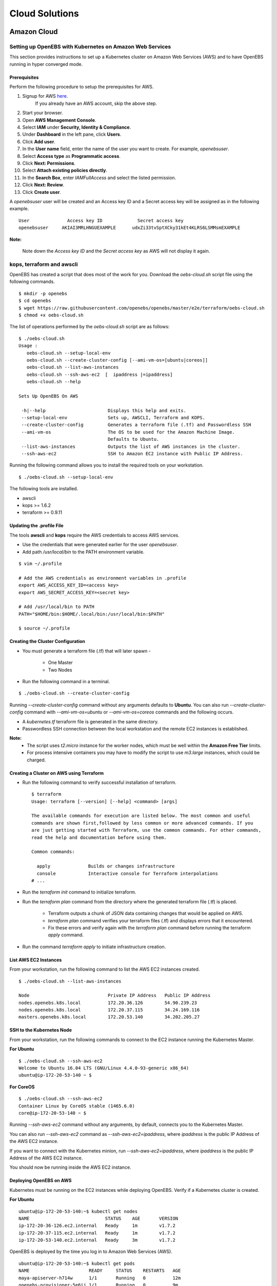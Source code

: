 .. _Setup:

.. _here: https://portal.aws.amazon.com/gp/aws/developer/registration/index.html

*****************
Cloud Solutions
*****************

Amazon Cloud
=============

Setting up OpenEBS with Kubernetes on Amazon Web Services
----------------------------------------------------------

This section provides instructions to set up a Kubernetes cluster on Amazon Web Services (AWS) and to have OpenEBS running in hyper converged mode.

Prerequisites
^^^^^^^^^^^^^
Perform the following procedure to setup the prerequisites for AWS.

1.  Signup for AWS `here`_.
      If you already have an AWS account, skip the above step.
2.  Start your browser.
3.  Open **AWS Management Console**.
4.  Select **IAM** under **Security, Identity & Compliance**.
5.  Under **Dashboard** in the left pane, click **Users**.
6.  Click **Add user**. 
7.  In the **User name** field, enter the name of the user you want to create. For example, *openebsuser*.
8.  Select **Access type** as **Programmatic access**.
9.  Click **Next: Permissions**.
10. Select **Attach existing policies directly**.
11. In the **Search Box**, enter *IAMFullAccess* and select the listed permission.
12. Click **Next: Review**.
13. Click **Create user**.

A *openebsuser* user will be created and an Access key ID and a Secret access key will be assigned as in the following example.
::

     User              Access key ID             Secret access key
     openebsuser     AKIAI3MRLHNGUEXAMPLE      udxZi33tvSptXCky31kEt4KLRS6LSMMsmEXAMPLE

**Note:**

 Note down the *Access key ID* and the *Secret access key* as AWS will not display it again.

kops, terraform and awscli
--------------------------
 
OpenEBS has created a script that does most of the work for you. Download the *oebs-cloud.sh* script file using the following commands.
::

    $ mkdir -p openebs
    $ cd openebs
    $ wget https://raw.githubusercontent.com/openebs/openebs/master/e2e/terraform/oebs-cloud.sh
    $ chmod +x oebs-cloud.sh

The list of operations performed by the *oebs-cloud.sh* script are as follows:
::

    $ ./oebs-cloud.sh
    Usage : 
       oebs-cloud.sh --setup-local-env
       oebs-cloud.sh --create-cluster-config [--ami-vm-os=[ubuntu|coreos]]
       oebs-cloud.sh --list-aws-instances
       oebs-cloud.sh --ssh-aws-ec2  [  ipaddress |=ipaddress]
       oebs-cloud.sh --help

    Sets Up OpenEBS On AWS

     -h|--help                       Displays this help and exits.
     --setup-local-env               Sets up, AWSCLI, Terraform and KOPS.
     --create-cluster-config         Generates a terraform file (.tf) and Passwordless SSH
     --ami-vm-os                     The OS to be used for the Amazon Machine Image.
                                     Defaults to Ubuntu.
     --list-aws-instances            Outputs the list of AWS instances in the cluster.
     --ssh-aws-ec2                   SSH to Amazon EC2 instance with Public IP Address.

Running the following command allows you to install the required tools on your workstation.
::

    $ ./oebs-cloud.sh --setup-local-env

The following tools are installed.

* awscli
* kops >= 1.6.2
* terraform >= 0.9.11

Updating the .profile File
^^^^^^^^^^^^^^^^^^^^^^^^^^^^^

The tools **awscli** and **kops** require the AWS credentials to access AWS services.

* Use the credentials that were generated earlier for the user *openebsuser*.
* Add path */usr/local/bin* to the PATH environment variable.

::

    $ vim ~/.profile

    # Add the AWS credentials as environment variables in .profile
    export AWS_ACCESS_KEY_ID=<access key>
    export AWS_SECRET_ACCESS_KEY=<secret key>

    # Add /usr/local/bin to PATH
    PATH="$HOME/bin:$HOME/.local/bin:/usr/local/bin:$PATH"

    $ source ~/.profile

Creating the Cluster Configuration
^^^^^^^^^^^^^^^^^^^^^^^^^^^^^^^^^^^^^

* You must generate a terraform file (.tf) that will later spawn -

     * One Master
     * Two Nodes

* Run the following command in a terminal.

::

    $ ./oebs-cloud.sh --create-cluster-config

Running *--create-cluster-config* command without any arguments defaults to **Ubuntu**. You can also run *--create-cluster-config* command with *--ami-vm-os=ubuntu* or *--ami-vm-os=coreos* commands and the following occurs.  

* A *kubernetes.tf* terraform file is generated in the same directory.

* Passwordless SSH connection between the local workstation and the remote EC2 instances is established.

**Note:**
      - The script uses *t2.micro* instance for the worker nodes, which must be well within the **Amazon     Free Tier** limits.
      - For process intensive containers you may have to modify the script to use *m3.large* instances,      which could be charged.

Creating a Cluster on AWS using Terraform
^^^^^^^^^^^^^^^^^^^^^^^^^^^^^^^^^^^^^^^^^

* Run the following command to verify successful installation of terraform.

  ::

     $ terraform
     Usage: terraform [--version] [--help] <command> [args]

     The available commands for execution are listed below. The most common and useful 
     commands are shown first,followed by less common or more advanced commands. If you 
     are just getting started with Terraform, use the common commands. For other commands, 
     read the help and documentation before using them.

     Common commands: 

       apply              Builds or changes infrastructure
       console            Interactive console for Terraform interpolations
     # ...

* Run the *terraform init* command to initialize terraform.
* Run the *terraform plan* command from the directory where the generated terraform file (.tf) is placed.

    * Terraform outputs a chunk of JSON data containing changes that would be applied on AWS.
    * *terraform plan* command verifies your terraform files (.tf) and displays errors that it encountered.
    * Fix these errors and verify again with the *terraform plan* command before running the terraform *apply* command.
* Run the command *terraform apply* to initiate infrastructure creation.

List AWS EC2 Instances
^^^^^^^^^^^^^^^^^^^^^^
From your workstation, run the following command to list the AWS EC2 instances created.
::

   $ ./oebs-cloud.sh --list-aws-instances

   Node                             Private IP Address   Public IP Address    
   nodes.openebs.k8s.local          172.20.36.126        54.90.239.23         
   nodes.openebs.k8s.local          172.20.37.115        34.24.169.116       
   masters.openebs.k8s.local        172.20.53.140        34.202.205.27 


SSH to the Kubernetes Node
^^^^^^^^^^^^^^^^^^^^^^^^^^
From your workstation, run the following commands to connect to the EC2 instance running the Kubernetes Master.

**For Ubuntu**
::

  $ ./oebs-cloud.sh --ssh-aws-ec2
  Welcome to Ubuntu 16.04 LTS (GNU/Linux 4.4.0-93-generic x86_64)
  ubuntu@ip-172-20-53-140 ~ $

**For CoreOS**
::

  $ ./oebs-cloud.sh --ssh-aws-ec2
  Container Linux by CoreOS stable (1465.6.0)
  core@ip-172-20-53-140 ~ $

Running *--ssh-aws-ec2* command without any arguments, by default, connects you to the Kubernetes Master. 

You can also run *--ssh-aws-ec2* command as *--ssh-aws-ec2=ipaddress*, where *ipaddress* is the public IP Address of the AWS EC2 instance.

If you want to connect with the Kubernetes minion, run *--ssh-aws-ec2=ipaddress*, where *ipaddress* is the public IP Address of the AWS EC2 instance.

You should now be running inside the AWS EC2 instance.

Deploying OpenEBS on AWS
^^^^^^^^^^^^^^^^^^^^^^^^^^ 
Kubernetes must be running on the EC2 instances while deploying OpenEBS. Verify if a Kubernetes cluster is created.

**For Ubuntu** 
::

     ubuntu@ip-172-20-53-140:~$ kubectl get nodes 
     NAME                            STATUS    AGE       VERSION 
     ip-172-20-36-126.ec2.internal   Ready     1m        v1.7.2 
     ip-172-20-37-115.ec2.internal   Ready     1m        v1.7.2 		 
     ip-172-20-53-140.ec2.internal   Ready     3m        v1.7.2 

OpenEBS is deployed by the time you log in to Amazon Web Services (AWS).
::

   ubuntu@ip-172-20-53-140:~$ kubectl get pods
   NAME                      READY     STATUS    RESTARTS   AGE
   maya-apiserver-h714w      1/1       Running   0          12m
   openebs-provisioner-5e6ij 1/1       Running   0          9m

**For CoreOS**
::

    core@ip-172-20-53-140:~$ kubectl get nodes 
    NAME                            STATUS    AGE       VERSION 
    ip-172-20-36-126.ec2.internal   Ready     1m        v1.7.2 
    ip-172-20-37-115.ec2.internal   Ready     1m        v1.7.2 
    ip-172-20-53-140.ec2.internal   Ready     3m        v1.7.2

OpenEBS is deployed by the time you log in to Amazon Web Services (AWS).
::

    core@ip-172-20-53-140:~$ kubectl get pods
    NAME                      READY     STATUS    RESTARTS   AGE
    maya-apiserver-h714w      1/1       Running   0          12m
    openebs-provisioner-5e6ij 1/1       Running   0          9m


Google Cloud
=============
Setting up OpenEBS with Kubernetes on Google Kubernetes Engine
-----------------------------------------------------------------
This section, provides detailed instructions on how to setup and use OpenEBS in Google Kubernetes Engine (GKE). This section uses a three node Kubernetes cluster.

Prerequisite:
^^^^^^^^^^^^^^^^
A GKE account

1. Preparing your Kubernetes Cluster
^^^^^^^^^^^^^^^^^^^^^^^^^^^^^^^^^^^^^^^^
You can either use an existing Kubernetes cluster or create a new one. 
To create a new cluster, perform the following procedure. 

1. Go to the Google Cloud URL at https://console.cloud.google.com/.
2. In the  *Google Cloud Platform* screen, select **Kubernetes Engine** on the left pane. 
3. Click **Create Cluster**. 
4. In the *Create Kubernetes Cluster* screen, key in or select the required information.  The minimum requirements for Kubernetes cluster are as follows:

* Machine Type - (Minimum 2 vCPUs)
* Node Image - (Ubuntu)
* Size - (Minimum 3)
* Cluster Version - (1.6.4+)

5. Click **Create** and **Connect** on the top pane.

**Note:**

You can also click on the Edit icon, edit the fields, click **Save** and **Connect**. Select *Connect using Cloud Shell*. You will get a welcome message.
   
Enter the following command at the prompt
::
   kubectl config current-context


The following, for example, is displayed which is the current context. 

gke_maya-chatops_us-central1-a_doc-test where *maya-chatops* is the project name and *doc-test* is the cluster name.


**Note:**

The example commands below were run on a Kubernetes cluster *doc-test* in zone *us-central1-a* with project unique ID *maya-chatops*. When you copy paste the command, ensure that you use the details from your project.

iSCSI Configuration
^^^^^^^^^^^^^^^^^^^^^

Go to **Google Cloud Platform** -> **Compute Engine** -> **VM instances**. The nodes displayed by default in this console are Compute Engine VMs, and you can see them in the console. The display is similar to the following screen.
 
 .. image:: ../_static/compute_engine_vms.png

Select the nodes and click SSH to see the iSCSI configuration.

**Verify that iSCSI is configured**

a. Check that initiator name is configured.
::

    ~$sudo cat /etc/iscsi/initiatorname.iscsi

    ## DO NOT EDIT OR REMOVE THIS FILE!
    ## If you remove this file, the iSCSI daemon will not start.
    ## If you change the InitiatorName, existing access control lists
    ## may reject this initiator.  The InitiatorName must be unique
    ## for each iSCSI initiator.  Do NOT duplicate iSCSI InitiatorNames.
    InitiatorName=iqn.1993-08.org.debian:01:6277ea61267f
    

b. Check if iSCSI service is running using the following commands.
:: 

  ~$sudo service open-iscsi status
  open-iscsi.service - Login to default iSCSI targets
  Loaded: loaded (/lib/systemd/system/open-iscsi.service; enabled; vendor preset: enabled)
  Active: active (exited) since Tue 2017-10-24 14:33:57 UTC; 3min 6s ago
    Docs: man:iscsiadm(8)
          man:iscsid(8)
  Main PID: 1644 (code=exited, status=0/SUCCESS)
           Tasks: 0
          Memory: 0B
             CPU: 0
          CGroup: /system.slice/open-iscsi.service
  Oct 24 14:33:57 gke-cluster-3-default-pool-8b0f2a27-5nr2 systemd[1]: Starting Login to default iSCSI targets...
  Oct 24 14:33:57 gke-cluster-3-default-pool-8b0f2a27-5nr2 iscsiadm[1640]: iscsiadm: No records found
  Oct 24 14:33:57 gke-cluster-3-default-pool-8b0f2a27-5nr2 systemd[1]: Started Login to default iSCSI targets.
c. Repeat steps a and b for the remaining nodes.

2. Run OpenEBS Operator (using Google Cloud Shell)
^^^^^^^^^^^^^^^^^^^^^^^^^^^^^^^^^^^^^^^^^^^^^^^^^^^^^
Before applying OpenEBS Operator, ensure that the administrator context for the cluster is set. The following procedure helps you setup the administrator context.

**Setting up Kubernetes Cluster with Administrator Privileges**

To create or modify service accounts and grant previleges, kubectl must be run with administrator previleges. The following commands help you set up and use the administrator context for Google Kubernetes Engine using the Google Cloud Shell.

a. Initialize credentials to allow kubectl to execute commands on the Kubernetes cluster.
::

    gcloud container clusters list
    gcloud container clusters get-credentials doc-test --zone us-central1-a

b. Setup the administrator context.

Create an administrator configuration context from the configuration shell using the following commands.
::

    gcloud container clusters list
    kubectl config set-context doc-test --cluster=gke_maya-chatops_us-central1-a_doc-test --user=cluster-admin

c. Download the latest OpenEBS files using the following commands.
::

    git clone https://github.com/openebs/openebs.git
    cd openebs/k8s

The following commands will prompt you for a username and password. Provide username as *admin*. Password for the admin can be obtained from **Google Cloud Platform** -> **Kubernetes Engine**.

Click the cluster you have created and select **Show Credentials**.

d. Apply OpenEBS Operator and add related OpenEBS Storage Classes, that can be used by developers and applications using the following commands.
::

    kubectl config use-context doc-test
    kubectl apply -f openebs-operator.yaml
    kubectl apply -f openebs-storageclasses.yaml
    kubectl config use-context gke_maya-chatops_us-central1-a_doc-test   

**Note:**

Persistent storage is created from the space available on the nodes (default host directory : */var/openebs*). Administrator is provided with additional options of consuming the storage (as outlined in *openebs-config.yaml*). These options will work hand-in-hand with the Kubernetes local storage manager once OpenEBS integrates them in future releases.

3. Running Stateful Workloads with OpenEBS Storage
^^^^^^^^^^^^^^^^^^^^^^^^^^^^^^^^^^^^^^^^^^^^^^^^^^^^

To use OpenEBS as persistent storage for your stateful workloads, set the storage class in the Persistent Volume Claim (PVC) to the OpenEBS storage class.

Get the list of storage classes using the following command. Choose the storage class that best suits your application.
::

    kubectl get sc

    NAME                 TYPE
    openebs-cassandra    openebs.io/provisioner-iscsi
    openebs-es-data-sc   openebs.io/provisioner-iscsi
    openebs-jupyter      openebs.io/provisioner-iscsi
    openebs-kafka        openebs.io/provisioner-iscsi
    openebs-mongodb      openebs.io/provisioner-iscsi
    openebs-percona      openebs.io/provisioner-iscsi
    openebs-redis        openebs.io/provisioner-iscsi
    openebs-standalone   openebs.io/provisioner-iscsi
    openebs-standard     openebs.io/provisioner-iscsi
    openebs-zk           openebs.io/provisioner-iscsi

Some sample YAML files for stateful workloads using OpenEBS are provided in the `openebs/k8s/demo`_
        
  .. _openebs/k8s/demo: https://github.com/openebs/openebs/tree/master/k8s/demo






